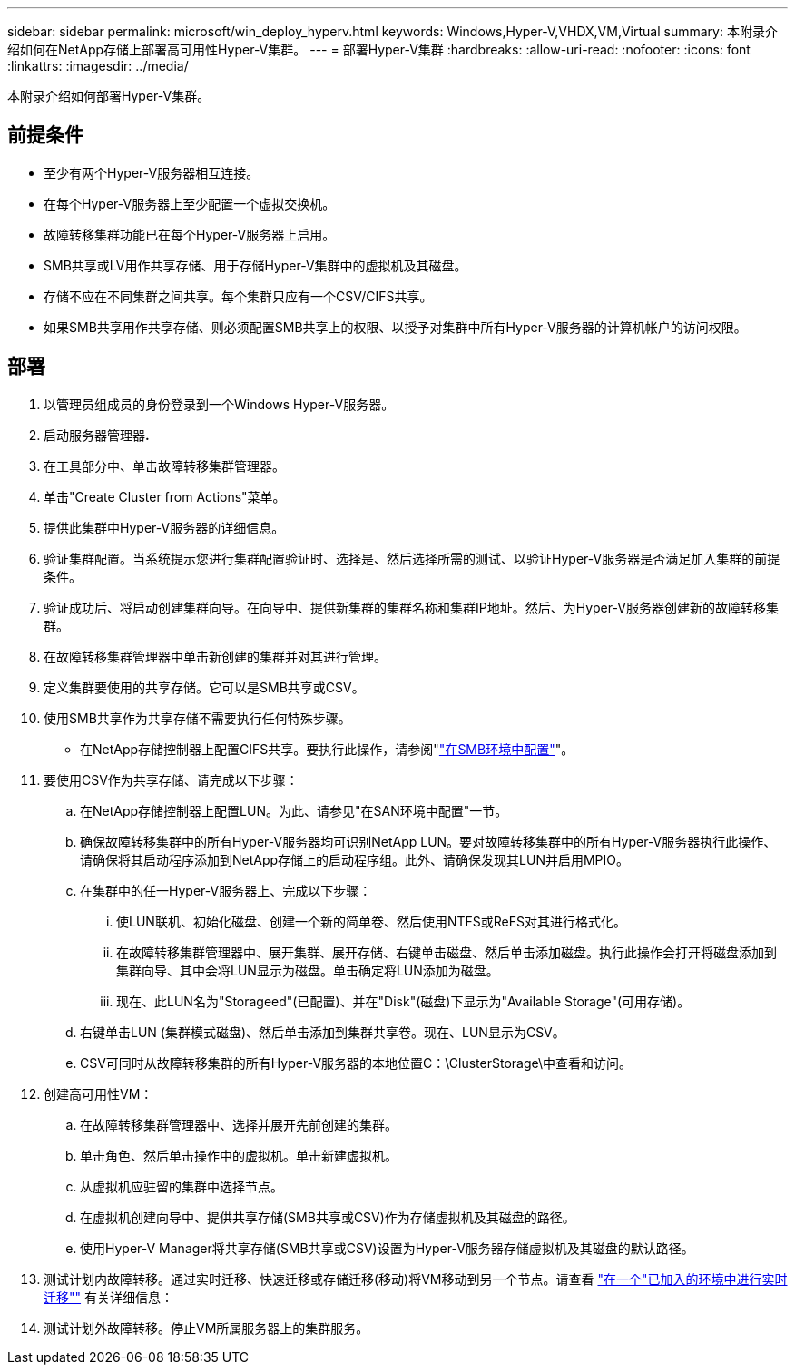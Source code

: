 ---
sidebar: sidebar 
permalink: microsoft/win_deploy_hyperv.html 
keywords: Windows,Hyper-V,VHDX,VM,Virtual 
summary: 本附录介绍如何在NetApp存储上部署高可用性Hyper-V集群。 
---
= 部署Hyper-V集群
:hardbreaks:
:allow-uri-read: 
:nofooter: 
:icons: font
:linkattrs: 
:imagesdir: ../media/


[role="lead"]
本附录介绍如何部署Hyper-V集群。



== 前提条件

* 至少有两个Hyper-V服务器相互连接。
* 在每个Hyper-V服务器上至少配置一个虚拟交换机。
* 故障转移集群功能已在每个Hyper-V服务器上启用。
* SMB共享或LV用作共享存储、用于存储Hyper-V集群中的虚拟机及其磁盘。
* 存储不应在不同集群之间共享。每个集群只应有一个CSV/CIFS共享。
* 如果SMB共享用作共享存储、则必须配置SMB共享上的权限、以授予对集群中所有Hyper-V服务器的计算机帐户的访问权限。




== 部署

. 以管理员组成员的身份登录到一个Windows Hyper-V服务器。
. 启动服务器管理器**.**
. 在工具部分中、单击故障转移集群管理器。
. 单击"Create Cluster from Actions"菜单。
. 提供此集群中Hyper-V服务器的详细信息。
. 验证集群配置。当系统提示您进行集群配置验证时、选择是、然后选择所需的测试、以验证Hyper-V服务器是否满足加入集群的前提条件。
. 验证成功后、将启动创建集群向导。在向导中、提供新集群的集群名称和集群IP地址。然后、为Hyper-V服务器创建新的故障转移集群。
. 在故障转移集群管理器中单击新创建的集群并对其进行管理。
. 定义集群要使用的共享存储。它可以是SMB共享或CSV。
. 使用SMB共享作为共享存储不需要执行任何特殊步骤。
+
** 在NetApp存储控制器上配置CIFS共享。要执行此操作，请参阅"link:win_smb.html["在SMB环境中配置"]"。


. 要使用CSV作为共享存储、请完成以下步骤：
+
.. 在NetApp存储控制器上配置LUN。为此、请参见"在SAN环境中配置"一节。
.. 确保故障转移集群中的所有Hyper-V服务器均可识别NetApp LUN。要对故障转移集群中的所有Hyper-V服务器执行此操作、请确保将其启动程序添加到NetApp存储上的启动程序组。此外、请确保发现其LUN并启用MPIO。
.. 在集群中的任一Hyper-V服务器上、完成以下步骤：
+
... 使LUN联机、初始化磁盘、创建一个新的简单卷、然后使用NTFS或ReFS对其进行格式化。
... 在故障转移集群管理器中、展开集群、展开存储、右键单击磁盘、然后单击添加磁盘。执行此操作会打开将磁盘添加到集群向导、其中会将LUN显示为磁盘。单击确定将LUN添加为磁盘。
... 现在、此LUN名为"Storageed"(已配置)、并在"Disk"(磁盘)下显示为"Available Storage"(可用存储)。


.. 右键单击LUN (集群模式磁盘)、然后单击添加到集群共享卷。现在、LUN显示为CSV。
.. CSV可同时从故障转移集群的所有Hyper-V服务器的本地位置C：\ClusterStorage\中查看和访问。


. 创建高可用性VM：
+
.. 在故障转移集群管理器中、选择并展开先前创建的集群。
.. 单击角色、然后单击操作中的虚拟机。单击新建虚拟机。
.. 从虚拟机应驻留的集群中选择节点。
.. 在虚拟机创建向导中、提供共享存储(SMB共享或CSV)作为存储虚拟机及其磁盘的路径。
.. 使用Hyper-V Manager将共享存储(SMB共享或CSV)设置为Hyper-V服务器存储虚拟机及其磁盘的默认路径。


. 测试计划内故障转移。通过实时迁移、快速迁移或存储迁移(移动)将VM移动到另一个节点。请查看 link:win_deploy_hyperv_lmce.html["在一个"已加入的环境中进行实时迁移""] 有关详细信息：
. 测试计划外故障转移。停止VM所属服务器上的集群服务。


